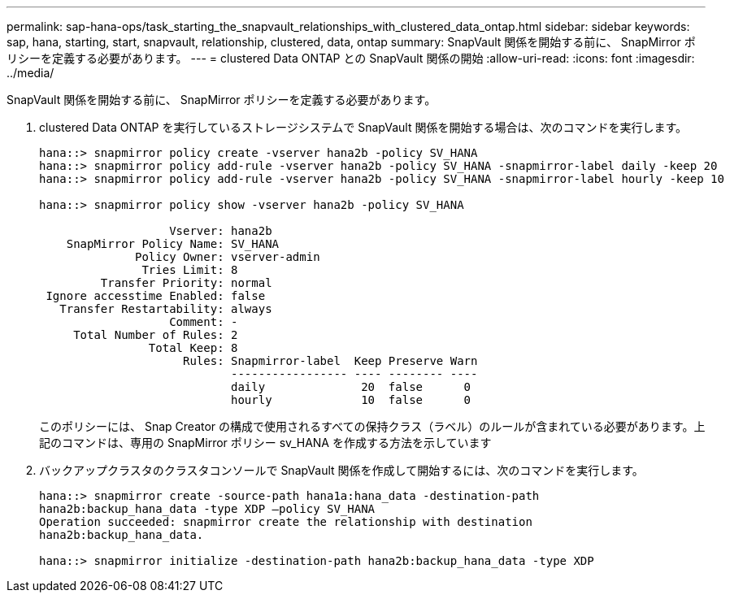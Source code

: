 ---
permalink: sap-hana-ops/task_starting_the_snapvault_relationships_with_clustered_data_ontap.html 
sidebar: sidebar 
keywords: sap, hana, starting, start, snapvault, relationship, clustered, data, ontap 
summary: SnapVault 関係を開始する前に、 SnapMirror ポリシーを定義する必要があります。 
---
= clustered Data ONTAP との SnapVault 関係の開始
:allow-uri-read: 
:icons: font
:imagesdir: ../media/


[role="lead"]
SnapVault 関係を開始する前に、 SnapMirror ポリシーを定義する必要があります。

. clustered Data ONTAP を実行しているストレージシステムで SnapVault 関係を開始する場合は、次のコマンドを実行します。
+
[listing]
----
hana::> snapmirror policy create -vserver hana2b -policy SV_HANA
hana::> snapmirror policy add-rule -vserver hana2b -policy SV_HANA -snapmirror-label daily -keep 20
hana::> snapmirror policy add-rule -vserver hana2b -policy SV_HANA -snapmirror-label hourly -keep 10

hana::> snapmirror policy show -vserver hana2b -policy SV_HANA

                   Vserver: hana2b
    SnapMirror Policy Name: SV_HANA
              Policy Owner: vserver-admin
               Tries Limit: 8
         Transfer Priority: normal
 Ignore accesstime Enabled: false
   Transfer Restartability: always
                   Comment: -
     Total Number of Rules: 2
                Total Keep: 8
                     Rules: Snapmirror-label  Keep Preserve Warn
                            ----------------- ---- -------- ----
                            daily              20  false      0
                            hourly             10  false      0
----
+
このポリシーには、 Snap Creator の構成で使用されるすべての保持クラス（ラベル）のルールが含まれている必要があります。上記のコマンドは、専用の SnapMirror ポリシー sv_HANA を作成する方法を示しています

. バックアップクラスタのクラスタコンソールで SnapVault 関係を作成して開始するには、次のコマンドを実行します。
+
[listing]
----
hana::> snapmirror create -source-path hana1a:hana_data -destination-path
hana2b:backup_hana_data -type XDP –policy SV_HANA
Operation succeeded: snapmirror create the relationship with destination
hana2b:backup_hana_data.

hana::> snapmirror initialize -destination-path hana2b:backup_hana_data -type XDP
----


